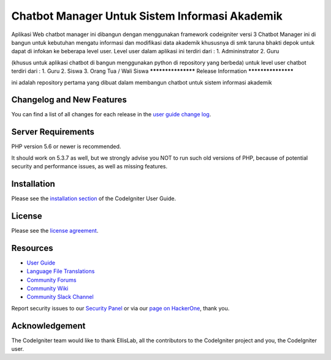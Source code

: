 ###################
Chatbot Manager Untuk Sistem Informasi Akademik
###################
Aplikasi Web chatbot manager ini dibangun dengan menggunakan framework codeigniter versi 3
Chatbot Manager ini di bangun untuk kebutuhan mengatu informasi dan modifikasi data akademik khususnya di smk taruna bhakti depok untuk dapat di infokan ke beberapa level user.
Level user dalam aplikasi ini terdiri dari : 
1. Admininstrator 
2. Guru

(khusus untuk aplikasi chatbot di bangun menggunakan python di repository yang berbeda)
untuk level user chatbot terdiri dari :
1. Guru
2. Siswa
3. Orang Tua / Wali Siswa
*******************
Release Information
*******************

ini adalah repository pertama yang dibuat dalam membangun chatbot untuk sistem informasi akademik

**************************
Changelog and New Features
**************************

You can find a list of all changes for each release in the `user
guide change log <https://github.com/bcit-ci/CodeIgniter/blob/develop/user_guide_src/source/changelog.rst>`_.

*******************
Server Requirements
*******************

PHP version 5.6 or newer is recommended.

It should work on 5.3.7 as well, but we strongly advise you NOT to run
such old versions of PHP, because of potential security and performance
issues, as well as missing features.

************
Installation
************

Please see the `installation section <https://codeigniter.com/user_guide/installation/index.html>`_
of the CodeIgniter User Guide.

*******
License
*******

Please see the `license
agreement <https://github.com/bcit-ci/CodeIgniter/blob/develop/user_guide_src/source/license.rst>`_.

*********
Resources
*********

-  `User Guide <https://codeigniter.com/docs>`_
-  `Language File Translations <https://github.com/bcit-ci/codeigniter3-translations>`_
-  `Community Forums <http://forum.codeigniter.com/>`_
-  `Community Wiki <https://github.com/bcit-ci/CodeIgniter/wiki>`_
-  `Community Slack Channel <https://codeigniterchat.slack.com>`_

Report security issues to our `Security Panel <mailto:security@codeigniter.com>`_
or via our `page on HackerOne <https://hackerone.com/codeigniter>`_, thank you.

***************
Acknowledgement
***************

The CodeIgniter team would like to thank EllisLab, all the
contributors to the CodeIgniter project and you, the CodeIgniter user.
